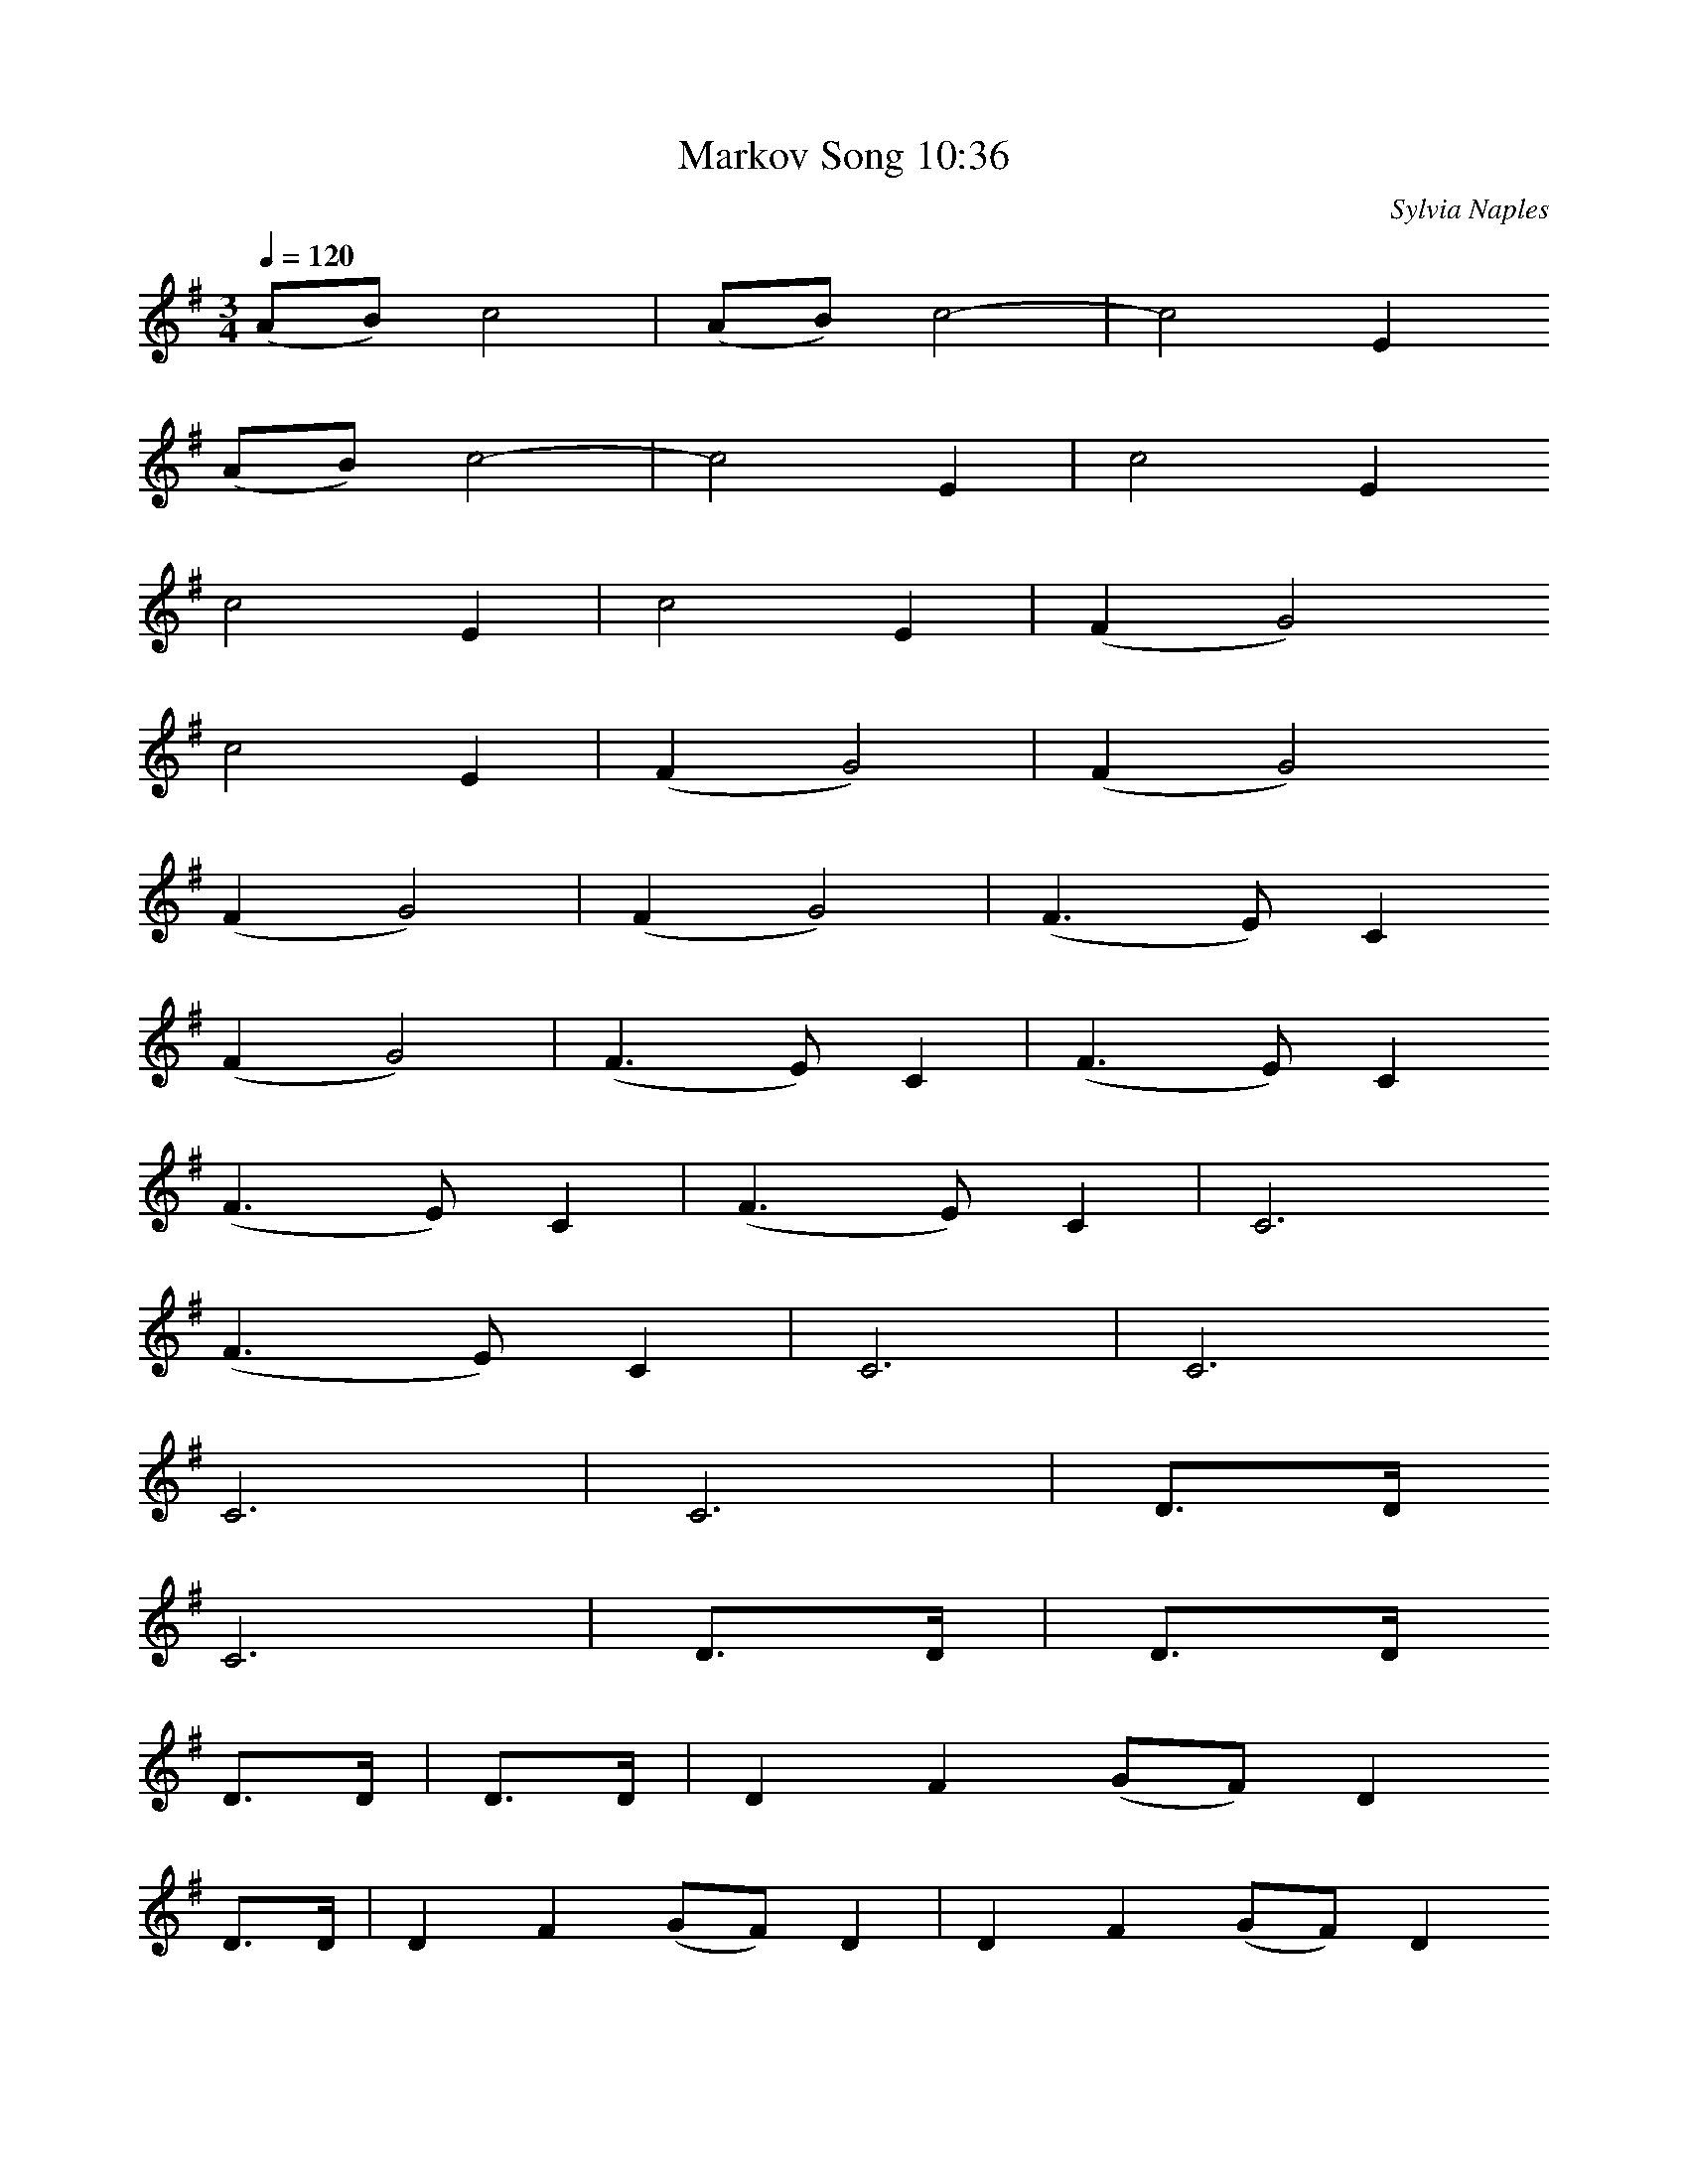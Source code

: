 X:1
T:Markov Song 10:36
R:song
C:Sylvia Naples
Z:id:hn-song-111
M:3/4
L:1/8
Q:1/4=120
K:G
 (AB) c4-  |  (AB) c4-  |  c4 E2 
 (AB) c4-  |  c4 E2  |  c4 E2 
 c4 E2  |  c4 E2  |  (F2G4) 
 c4 E2  |  (F2G4)  |  (F2G4) 
 (F2G4)  |  (F2G4)  |  (F3E) C2 
 (F2G4)  |  (F3E) C2  |  (F3E) C2 
 (F3E) C2  |  (F3E) C2  |  C6 
 (F3E) C2  |  C6  |  C6 
 C6  |  C6  | D>D 
 C6  | D>D  | D>D 
D>D  | D>D  |  D2 F2 (GF) D2 
D>D  |  D2 F2 (GF) D2  |  D2 F2 (GF) D2 
 D2 F2 (GF) D2  |  D2 F2 (GF) D2  |  (FG) (AB) c2 (BA) 
 D2 F2 (GF) D2  |  (FG) (AB) c2 (BA)  |  (FG) (AB) c2 (BA) 
 (FG) (AB) c2 (BA)  |  (FG) (AB) c2 (BA)  |  G2 (FG) A2 (DC) 
 (FG) (AB) c2 (BA)  |  G2 (FG) A2 (DC)  |  G2 (FG) A2 (DC) 
 G2 (FG) A2 (DC)  |  G2 (FG) A2 (DC)  |  D6 
 G2 (FG) A2 (DC)  |  D6  |  D6 
 D6  |  D6  | d4 G2 
 D6  | d4 G2  | d4 G2 
d4 G2  | d4 G2  |  G4 FE 
d4 G2  |  G4 FE  |  G4 FE 
 G4 FE  |  G4 FE  |  FGAGFE 
 G4 FE  |  FGAGFE  |  FGAGFE 
 FGAGFE  |  FGAGFE  |  D2E2F2 
 FGAGFE  |  D2E2F2  |  D2E2F2 
 D2E2F2  |  D2E2F2  |  G2B2G2 
 D2E2F2  |  G2B2G2  |  G2B2G2 
